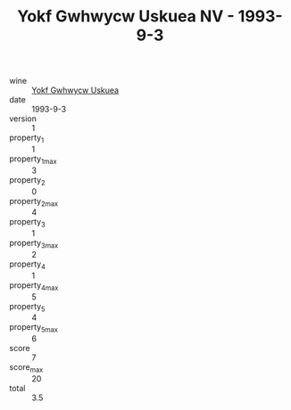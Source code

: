 :PROPERTIES:
:ID:                     0be99d5c-5815-4630-a7c1-db929421a7eb
:END:
#+TITLE: Yokf Gwhwycw Uskuea NV - 1993-9-3

- wine :: [[id:fc437f9e-c372-4f3b-8301-c2dbab927d2d][Yokf Gwhwycw Uskuea]]
- date :: 1993-9-3
- version :: 1
- property_1 :: 1
- property_1_max :: 3
- property_2 :: 0
- property_2_max :: 4
- property_3 :: 1
- property_3_max :: 2
- property_4 :: 1
- property_4_max :: 5
- property_5 :: 4
- property_5_max :: 6
- score :: 7
- score_max :: 20
- total :: 3.5


